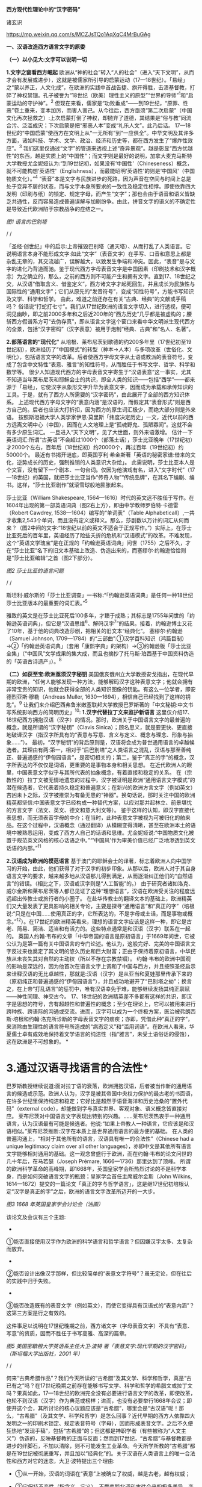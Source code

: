 *西方现代性理论中的“汉字密码”*

诸玄识

https://mp.weixin.qq.com/s/MCZJsTQo1AqXqC4MrBuGAg

[[./img/18-0.jpeg]]

*一、汉语改造西方语言文字的原委*

*（一）以小见大:文字可以说明一切*

*1.文字之窗看西方崛起*
欧洲从“神的社会”转入“人的社会”（进入“天下文明”，从而才会有发展或进步），这就是被儒家所引导的启蒙运动（17---18世纪）。「易经」之“蒙以养正，人文化成”，在欧洲的实践中首战告捷、旗开得胜，击溃基督教，打碎了神权禁锢。孔子被誉为“18世纪（欧美）理性主义的原型”“世界的导师”^{1}和“启蒙运动的守护神”。^{2}
但现在来看，儒家是“功败垂成”------到19世纪，“原罪、性恶”卷土重来，变本加厉，而害人害己。从今往后，西方亟须“第二次启蒙”（中国文化再次拯救之）:上次启蒙打倒了神权，却抛弃了道德，其结果是“俗与教”同流合污、泛滥成灾；下次启蒙是把“邪恶人本”变成“礼乐人文”。此乃后话。
17---18世纪的“中国启蒙”使西方在文明上从“一无所有”到“一应俱全”。中华文明及其许多方面，诸如科技、学术、文学、政治、经济和历史等，都在西方发生了“爆炸性效应”。^{3}
我们这里仅通过“文字”的管道来透视上述“奇异景观”。越是彰显“西方优越性”的东西，越是实质上的“中国性”；而文字则是最好的说明，加拿大麦克马斯特大学教授尤金妮娅认为:“到19世纪初，如果没有‘中国性'（Chineseness）概念，就不可能构想‘英语性'（Englishness），而最能昭明‘英语性'的则是‘中国风'（中国物质文化）。”^{4}
“表音”本是文字与民族进步的死路，因为声音在空间与时间上总是处于变异不居的状态，而与文字本身所要求的一致性及稳定性相悖。即使依靠四大发明（印刷与纸）的锁定、规定字母，而产生“文字”；那也会由于语音和语义皆缺乏共通性，反而容易造成普遍误解与加剧纷争。由此，拼音文字的语义的不确定性是导致近代欧洲陷于宗教战争的症结之一。

[[./img/18-1.jpeg]]

/图1 语言的巴别塔/

/
/

「圣经·创世纪」中的启示:上帝摧毁巴别塔（通天塔）、从而打乱了人类语言。它说明语言本身不能形成文字:如此“文字”（表音文字）在手写、口音和意思上都是杂乱无章的，其交流越广，误解越大，以致发生争端和冲突。因此，“表音”是与文字的进化乃背道而驰。鉴于现代西方字母表音文字是中国因素（印刷技术和汉字概念）为之确立的，那么，之前的西方则不可能产生和拥有文字。直到17、18世纪之交，从汉语“借取含义、借鉴定义”，西方诸文字才起死回生，并且成长为民族性与国际性的“通用文字”；它们从原先的“发音符号”，变成“知性符号”，方能书写知识及文学、科学和哲学。
由此，难道之前还存在有关“古典、经典”的文献或手稿吗？
俗话说“打蛇打七寸”。我们从17世纪欧洲的语言文字切入，进行透视，便可洞见幽眇，即之前2000多年和之后近200年的“西方历史”几乎都是被虚构的；腰斩西方假谱系方可“去伪存真”，即从语言文字这个窗口来看中华文明派生现代西方的全景，包括“汉字密码”（汉字表意）被用于炮制“经典、古典”和“名人、名著”。

*2.部落语言的“现代化”*
从培根、莱布尼茨到歌德的约200多年里（17世纪初至19世纪初），欧洲经历了“中国模式”的转型（神本→人本）与多项改革（世俗化、文明化），包括语言文字的改革。后者使西方字母文字从土语或教派的表音符号，变成了包含中文特性“表意、雅言”的知性符号，从而胜任于书写文学、哲学、科学和数学等。
很少人知道现代西方的字母表音文字寄生于“汉语表意”这一事实，尤其不知道当年莱布尼茨和耶稣会士的共识，即全人类的知识------包括“西学”------都来源于「易经」，它使汉字从象形文字升华为表意文字，因而成为承载和承传知识的工具。于是，就有了西方人所需要的“汉字密码”，由此展开了全部的西方知识体系。
上述现代西方字母文字的“表意内涵”是汉语的，而假定其“表音形式”则是西方自己的。后者也应该大打折扣，因为西方的原生词汇极少，而绝大部分则是外来语。
按照斯坦福大学人类学家伊恩·莫里斯「纬度决定历史」一文，近代以前的西方远离文明中心（中国），因而在人文地理上是“孤魂野鬼、孤陋寡闻”。这就不会有多少原生词汇。
一旦进入“天下文明”，见了大世面，则外来语激增。
估计一下英语词汇:所谓“古英语”不会超过1000个（部落土话），莎士比亚晚年（17世纪初）才2000个左右，百年后（18世纪初）约20000个，再过百年（19世纪初）约50000个。
最近有书揭开谜底，即英国亨利·希金斯著「英语的秘密家谱:借来的文化，逆势成长的历史，强制推销的人类意识大杂烩」。
此需说明，莎士比亚本人是个文盲，没有留下一个剧本、一句台词。仅因为他演戏有名，进入“文字时代”（17---18世纪）的英国，就把莎士比亚当作“传奇人物”“传统品牌”，在其名下编剧、编书。这样，“莎士比亚剧作”就滚雪球般地膨胀起来。

莎士比亚（William Shakespeare,
1564---1616）时代的英文远不胜任于写作。在1604年出现的第一部英语词典（图2右上方），即由中学教师罗伯特·卡德雷（Robert
Cawdrey, 1538---1604）编写的“单词表”（Table
Alphabeticall）,一共才收集2,543个单词，而且没有定义或释义。那么，莎剧数以万计的词汇从何而来？（图2中间的文字:“18世纪以前的英文不适合于正规写作。”）实际上，在莎士比亚死后的百年里，英语经历了险些夭折的危机和“汉语模式”的改革。不难发现，这个“英语文学瑰宝”是在正规的「约翰逊英语词典」问世（1755）之后不久，才在“莎士比亚”名下的旧文本基础上改造、伪造出来的，而塞缪尔·约翰逊恰恰则是“莎士比亚编辑”之首（图2下部分）。

[[./img/18-2.jpeg]]

/图2 莎士比亚的语言问题/

/
/

斯坦利·威尔斯的「莎士比亚调查」一书称:“「约翰逊英语词典」是任何一种18世纪莎士比亚版本的最重要的词汇表。”^{5}

雅致的英文是在莎士比亚死后100多年，才臻于成熟；其标志是1755年问世的「约翰逊英语词典」，但它是“汉语思维^{6}、解码汉字^{7}”的结果。接着，约翰逊博士又花了10年，基于他的词典改造莎剧，把相关的旧文本“经典化”。
塞缪尔·约翰逊（Samuel Johnson,
1709---1784）的“三部曲”:①汉学百科知识（鸿篇巨制）→②「约翰逊英语词典」（套用「康熙字典」的架构）→③约翰逊版「莎士比亚全集」（“中国风”文学成果的集大成，而且也摘抄了托马斯·珀西基于中国资料伪造的「英语古诗遗产」）。^{8}

*（二）如获至宝:欧洲亟须汉字秘钥*
美国俄亥俄州立大学教授安戈指出，在现代早期的欧洲，“任何人能够发现一种方法，能够解码汉字这种表意文字；他就会拥有非常宝贵的知识，他就会获得全部的人类知识图像的钥匙。有这么一位学者，即安德烈亚斯·穆勒（Andreas
Muller, 1630---1694），相信自己已经找到了这样的钥匙”。^{9}
让我们来介绍巴西弗鲁米嫩塞联邦大学教授巴罗斯著的「中文秘钥:中文书写系统影响西方的简明历史」^{10}:
*1.汉字代替拉丁文来监护新语言*
这里仅介绍17、18世纪西方拥抱汉语（汉字）的情况。那时，欧洲关于中国语言文字的最普遍的概念，就是所谓的“汉字秘钥”（Clavis
Sinica）；顾名思义，就是要更快、更直接地破译汉字（指汉字所具有的“表意与写意、含义与定义、概念与理念、形象与抽象......”）。
最初，“汉字秘钥”的背后原则是，汉语将会成为普世通用语言的卓越候选者。其理由有两:第一，相对于“后巴别塔”之人类语言之混乱，汉语与那至善纯正、普遍通感的“伊甸园语言”，是密切相关的；第二，鉴于“真正的字”的概念，汉字所表达的不仅仅是词语，更重要的是事物本身和相关思想。
在近代欧洲人的眼里，中国表意文字似乎与其所代表的抽象概念，有着直接和稳定的关系。
在（宗教性的）拉丁文被无情地遗忘的过程中，汉字被证明是欧洲“通用语言文字模式”的潜在候选者，它代表着持久稳定和普遍意义；在新兴的欧洲方言文字（例如英文）吉凶未卜之际，汉字被推崇为有备无患的“神器”。换句话说，那时关注中国的欧洲精英都坚信:中国表意文字已经构成一种替代方案，以应对那并起林立、前景堪忧的方言文字（法文、英文、德文和意大利文等）。
鉴于这样的认知，即汉字直接代表思想，而无须表音字母的中介；在当时，此种表意文字被视为可被归化的舶来品。在这个过程中，汉语概念（通过翻译）从模糊变得清晰，甚至在欧洲本土的语境中被熟悉运用，变成了西方人自己的话语和思维。尤金妮娅说:“中国物质文化被置于规范英文风格的核心话语之中。”“‘中国风'作为审美价值已经广泛地渗透到英文话语的内部。”^{11}

*2.汉语成为欧洲的模范语言*
基于澳门的耶稣会士的译著，标志着欧洲人向中国学习的开始，由此，他们获得了对于汉字的初步印象。从那以后，欧洲人对于其自身语言文字的要求，越来越多地从汉语那儿得到满足，从而逐渐纠正他们的“自然语言”的错误。（相比之下，汉语或汉字则是“人工智能”的。）
由于研究者诸如洛克、威尔金斯和莱布尼茨等人都已见证了这种“理想语言”，汉语在欧洲受关注的程度远远超出传教士或旅行者的小圈子。
在赴华传教士的翻译文本的基础上，欧洲精英们又大量发表了更具影响的相关专论，主要是探寻“通用语言”和“真正的字”（培根说:“只是在中国......使用真正的字，它所表达的，不是字母或土话，而是事物或概念。”^{12}）。在17世纪的欧洲精英看来，理想的语言文字应该是这样一种，即它是古老、简易、简洁、适当和有活力的。这些特点通常是和汉语（汉字）联系在一起的。
英国人约翰·韦布的文章「中华帝国的语言是原初语言」于1669年问世，它被公认为是第一篇有关中国语言的专门论述。他认为，这般完好、完美的中国语言文字反过来也奠定了其文明的悠久历史和巨大财富；正由于保持着原初语言，中华民族从未丧失其对自然的主动权（所以不存在宗教禁锢）。
约翰·韦布的欧洲中国观的影响是深远的，因为他首次在语言文字上调和了中国与西方，并且按照圣经启示来诠释汉语的无比卓越性，那就是:汉语（汉字）是从亚当和夏娃那里传承下来的（原初纯正和普遍通感的“伊甸园语言”），并且成功地避开了“巴别塔之劫”；换言之，在上帝“打乱语言”的惩罚中，唯有汉语幸免于难，能够继续发扬其纯正禀赋------神性同理、神交古今。
17、18世纪的欧洲精英差不多都有这样的共识，即汉字是思想的符号，含有超越性和普遍性的概念；至少在理论上，它可以被用来进行跨种族、跨语际的沟通或交流。进而，汉字可以成为一个终极方案，医治被弗朗西斯·培根和约翰·洛克所诊断的字母表音文字的痼疾；亦即，凭借此种“真正的字”，来消除由生理性的语言符号所造成的“病态定义”和“滥用词语”。在欧洲人看来，华夏儒士卓有成效地保持着文学语言的纯洁性（指“雅言”，未受土语俗话的侵蚀），这在欧洲是不可想象的。
[[./img/18-3.jpeg]]*

*       3.通过汉语寻找语言的合法性*
巴罗斯教授继续说道:面对拉丁语的衰落，欧洲拥抱汉语，后者被当作新的通用语言的候选或示范。欧洲人认为，汉字是被其帝国中央权力保护的最古老的书面语，在许多世纪里保持纯洁和稳定；它好比是超然于语音海洋和历史沧桑的“置外代码”（external
code），却能做到字与真实世界、客观对象、语义概念皆直接对应。
莱布尼茨对中国语言文字表现出特别的兴趣。......莱布尼茨热衷于一种通用语言，认为汉语最有可能是候选者。他说:“如果上帝教人一种语言，它应该是和汉语相似。”莱布尼茨推断:汉字在本质上是世界通用语言的最方便的基础。
在人类的普遍沟通上，“相对于其他所有的语言，汉语具有唯一的合法性”（Chinese
had a unique legitimacy claim over all other
languages），亦即中文是其他所有语言文字能够相对通用的基础。这一观念曾盛行于欧洲，而在约翰·韦布的论文问世的几十年后，在马若瑟（Joseph
Prémare, 1666---1736）那里达到了顶峰。
所谓的欧洲科学革命的高峰期，即1668年，英国皇家学会所热烈讨论的不是科学本身，而是如何突破语言文字的瓶颈；皇家学会首任主席威尔金斯（John
Wilkins,
1614---1672）提交的一篇论文「真正的字与哲学语言」，这是继17世纪初培根认定“汉字是真正的字”之后，欧洲的语言文字改革所迈开的一大步。

[[./img/18-4.jpeg]]

/图3 1668
年英国皇家学会讨论会（油画）/[[./img/18-5.jpeg]]

该论文及会议有三个主题:

- 

①能否直接使用汉字作为欧洲的科学语言和哲学语言？但因嫌汉字太多、太复杂而放弃。

- 

②能否设计出像汉字那样，但比较简单的“表意文字符号”？虽无定论，但在往后的实践中归于失败。

- 

③能否改造既有的表音文字（例如英文），而使它变得具有汉语式的“表意内涵”？这第三方案是行之有效的。

这件事足以说明在17世纪晚期之前，西方诸文字（字母表音文字）不具有“表意、写意”的资质，因而不胜任于书写高雅、高深的篇章。
[[./img/18-6.jpeg]]

/图5 美国密歇根大学英语系主任大卫·波特
著「表意文字:现代早期的汉字密码」（斯坦福大学出版社，2001 年）/

/
/

何来“古典希腊作品”？我们今天所读的“古希腊”及其文学、科学和哲学，真是“古已有之”吗？在17世纪晚期之前存在能够书写文学、科学和哲学的希腊文或拉丁文吗？果真如此，17---18世纪的欧洲完全没有必要进行语言文字的改革，即使改革，也轮不到汉语（汉字）作为典范或榜样；进而，也没有必要举行1668年会议；即使开这个会，其所讨论的核心议题应该是“古希腊”，哪里会是“古汉语”呢！那么，“古希腊”（及其文学、科学和哲学）是怎么回事？近代早期的西方人依靠四大发明之一的印刷术锁定、规定表音符号（字母），因而形成表音文字。之后不久便狂热地“发现手稿”，包括“古希腊”的；但这都是神职学者（有些被称为“人文主义”）伪造的，反映基督教的正面与反面；然而到17世纪，“古希腊”与基督教都是进步的绊脚石，不加以清除，则不可能发生工业革命。今天所学所教的“古希腊”都是在19世纪被彻底重写，并且加以“经典化”的。关于汉语在人类语言上的唯一合法性和西方对它的迷恋，大卫·波特提出三个理由:

- ①从一开始，汉语的词语在“表意”上被确立了权威，越是古老，越有权威；

- ②它保持不变性（指含义、定义），不受南腔北调和古往今来的极多差异、变异所影响；

- ③上述不变性与权威性的因果关系是基于它的“内在代码”（指:表意与写意、含义与定义、概念与理念、知性与知识，等等）。

进而，按照大卫·波特的研究，在18世纪，欧洲人渴望将汉字纳入他们自己的通用语言的模式中，渐进地把“汉字表意”（定义和概念等）融入他们的写作之中。 

*二、 现代西方是“汉字密码”的展开*

*（一）钩玄猎秘:探讨人类智慧真元*

*1.西方知识的汉字渊源*
本文做一个重大揭示:人类知识的唯一源头就是「易经」及其所造就的“汉字表意机制”。归根结底，所有的现代知识------特别是西方的------都是汉字（表意）带来的。在其表音文字于17世纪晚期寄生于“汉字表意”之前，西方基本上不存在知识和传播知识的工具。
法国“国王数学家”、耶稣会士白晋（Joachim Bouvet,
1656---1730）对莱布尼茨说，伏羲的「易经」使汉字成为“所有知识的真正的钥匙”（true
key to all
knowledge）^{13}。莱布尼茨鉴于汉字是智能设计，是哲学性质的，和鉴于书面汉语成为“哲学语言的典范”（Chinese
script a model of of the philosophical
language）^{14}，他在引进“汉字表意”（概念）上做了大量工作，旨在使西方文字从发音符号变为知性符号。
但另一方面，就像美国罗德学院教授比奇洛所说，“莱布尼茨的这个梦想......威胁这样一个常识，即欧洲文化存在真理的可能性。”^{15}美国鲍登学院教授比吉特·陶茨也说:一旦介绍中国在现代早期西方的实际存在，这就意味着把（西方）哲学权威置于危险之中。......重新讲述西方的“中国故事”，必将挑战既成的“学术星系”，从而把中国置于德国及欧洲的文学与文化史的核心，犹如太阳照耀着群星。^{16}这使人想起车尔尼雪夫斯基的名言:“一切光辉灿烂的东西总令人想起太阳，而且沾得太阳一部分的美。”
[[./img/18-7.jpeg]]

*2.“原知识”的生成原理*
为了发明文字，面对声音的浪海，怎样做到“万殊而一致、万变而一定”呢？“一致、一定”即文字产生的前提，而人的口音则是“万殊、万变”。因此，“表音”是文字的死路，它也说明该社会或民族没有原创文字，乃至知识的能力。
“表音文字”不能自我生成和自我稳定。即使依靠印刷术锁定、规定其表音符号（字母）而产生“文字”，那也是徒然增加普遍误解与争端------这是文字进化的反动。为什么？因为表音文字的致命缺陷是，它不具有能够达成共通共喻的“表意机制”。固然，每一种“表音”皆包含“意思”，但它都只限于本能性（生理信号）和狭隘性（亲缘感知）。如果“表音意思”涉及宗教性或排他性，那就麻烦了------纷争不休、冲突不止！例如16---17世纪欧洲宗教战争在某种程度上也是“语言危机”（linguistic
crisis）^{17}。
培根说，汉字是“真正的字”。它超越口音与方言以及狭隘性与排他性，从而表达事物、概念和思想。这就是“表意机制”！它是如何形成的呢？中国先民观察和体悟自然及宇宙、万物及众生，发现其整体性、普遍性和关联性及其变化规律------“格物致知、穷理尽性”；在这个基础上发明和发展文字，并且使之成为承载、承传知识的工具。因此，汉字所表示的是全人类的共通认知。
西方表音文字原本只表达发音，即使有其“意涵”，也是本能性与个别性的，无缘于高深、高雅的思想和提炼出的知识。思想与知识皆属于“汉字表意机制”的内容。换言之，正由于禀赋如此“表意机制”，汉字能够积累、蕴藏、传播和表达思想与知识。
人天生就会说话，但并非天生就能表达普遍性和高深性的思想，这是语言本身所不具有的。它要求对于“人与自然”及万事万物，具有一致性与共通性的认知，及其传播媒介。凡此，源于「易经」，而体现于汉字。

[[./img/18-8.jpeg]]

/图6 汉字密码/

/
/

若非在17世纪后期，西方诸表音文字（法文、英文和德文等）开始寄生于“汉字表意”；那么，它们则不可能幸存于宗教战争，更不可能变得胜任于书写文学、科学和哲学以及其他一切知识。不仅如此，鉴于西方表音文字原本只是发音符号，不含任何知性与逻辑；所以，“汉字密码”则是唯一的和真正的西方知识的基因。

*3.近代以前的西方没有文字*
在欧洲于 15
世纪左右开始分享四大发明之前，西方不存在文字、文献和文明；而现有的所谓古文字、文献也都是伪造品。在它的表音文字于
17 世纪晚期开始寄生于“汉字表意”之前，西方不存在文学、科学与哲学。
若非汉语（汉字）则无西方文字，乃至没有整个的西方知识系统。
学者们常说，西方文字及语言学深深地影响了现代西方文明与哲学的发展进程。然而，西方语言文字的概念内涵不是“汉字表意”，又是什么呢？难道是它自己所谓的印欧语系的表音系统吗？难道是来自“古希腊”吗？后者则被德国历史哲学家斯宾格勒（O.
A. G. Spengler, 1880---1936）所批驳。戴维·格雷斯介绍:

#+begin_quote
斯宾格勒拒绝那被歌德和温克尔曼所开启，并且被尼采所发扬光大的希腊崇拜。......为了说明我们（西方）的源头不在希腊，斯宾格勒指出，公元10世纪以前的西方完全没有文字......
对于西方人来说，没有文字是无法想象的；书信、书籍、诗歌、传记、报告和政府文件......乃至圣经，皆离不开文字......
斯宾格勒反问:强烈依赖文字与文献的现代西方怎么会是一个“非文字文化体”的学生或传人呢？
作为其总的历史哲学的一部分，斯宾格勒抨击“现代西方源自古希腊”的说教；从某种意义上讲，哲学是由多文化所构建的。由此，斯宾格勒否定了西方中心论的历史“三段论”，即:古代→中世纪→现代；这只是片面地美化西方，但对于其余世界（像中国等）则是荒谬的。......希腊崇拜者们有效地发明了“古希腊”及其与今西方的相似性，而掩盖了它们的本质差别。^{18}
#+end_quote

文字学可以证明和确认“西学中源”。没有表意文字，也就没有定义、概念、抽象、推理等，也就不可能有知性与知识、科学与哲学，等等。西方人在17世纪才了解汉字这一仅有的表意文字。鉴于它表示的，不是声音，而是事物、客观或自然，如此关系反映在定义、概念上，并且具有抽象推理的功能；汉语（汉字）就被那时的欧洲精英当作“哲学语言”，希望通过它使他们自己的字母文字从发音符号变成“知性符号”。由此，西方才获得真正的文字------具有“表意内涵”的字母表音文字，从而能够书写科学与哲学等。难道之前还存在“古典”（古希腊）吗？
[[./img/18-9.jpeg]]

/图7 汉字“表意机制”是现代西方知识体系的根基/

^{*（二）追本溯源:汉字蕴藏知识基因*}

*       1.汉字是人类知识的基础*^{
}*第一、*汉字的智慧特性和知识功能。表音文字和象形文字仅是表达听觉或视觉，汉字是“感觉中枢”的指令。如果说“音、形、义”是文字的“三角形之稳定性”的框架，那么，汉字则是它的有机整体。汉字兼具“音、形、义”，其重心在“义”（表意、写意），它是文字的灵魂。而单纯的“象形”和“表音”则都是文字之残缺或雏形。汉字最初也是“象形”，但通过「易经」而升华至“表意”。
按照哈佛大学教授奥尔布赖特对“表意文字”的定义，它是由各种具体物质及其关联所产生的抽象和复杂思想的图式。^{19}如此完整而超越地反映真实自然，所以它应该是思想、知识和真理的唯一源泉。
加拿大不列颠哥伦比亚大学教授森舸澜（Edward G.
Slingerland）说:“汉字是超语言的，是通向具体世界的直接路径。......汉字在（现代早期的）欧洲所起的作用，是完美写作的典范。......培根认为汉字是‘真正的字'，它直接代表万事万物的意义。”^{20}
首任英国皇家学会主席威尔金斯（John Wilkins,
1614---1672）说:“汉字展示了最令人满意的通用语言特征之一......是它建立在事物哲理之上。”^{21}
绝无仅有的表意性的汉字，也是古今世界唯一积累与传播知识的工具。至于西方表音文字，即使有（始于15世纪），也是发音符号，其所含的信息不外乎是个别性、本能性、狭小性和排他性的，而与人类的“共通认知”（知识）毫无关系。西方表音文字在17世纪晚期以来寄生于“汉字表意”，遂可以充当积累与传播知识的工具。于是，西方便宣称（我们都信以为真）:它的字母表音文字很优越，不缺少“合理表意”；而且是“古已有之”，所以谱写了“希腊智慧”（文学、科学和哲学等）。
*第二、*汉字构成其他文字的表意内涵。和“汉字表意”比较起来，陷溺于生物性而仅仅依靠“形”（象形）或“音”（表音），或者站在自然之外臆想“神造万物”（宗教语言），怎么能了解和把握客观规律呢？
西方的“表音文字”不能自我成立、自我稳定。文字的前提是一致性、稳定性和共通性，而“表音”则是反其道而行之------“表音”在文字进化或进步上是南辕北辙、南蛮鴃舌
。概言之，“表音”有三乱:

- ①书写之变乱（经众人之手，则奇形怪状）；

- ②口音之混乱（在时空中，口音是千差万别的）；

- ③语义之祸乱（各执歧义，普遍误解和争端）。

严格来讲，象形文字既是文字的雏形，又是它的羁绊。象形文字只能表达孤立的、零星的事物或现象，而不能表达较复杂和有条理的思想；所以它不能匹配于文明社会，充其量只是部落或宗教的图符。所谓的“古埃及文明”及其象形文字均应该被质疑。所以，现在世界各大学所教学的“古代文明”是否都是真的，值得推敲。总而言之，象形文字所能表达的，只是零星具象，而非系统思想，不能用它来匹配文明。
“表意”（汉字）之为物，从“形而上”看则是:道→雅→表意（写意）；从“形而下”（认知工具）看则是:含义与定义、概念与理念、知性与知识、思想与思辨、逻辑与逻各斯（“道”）......
美国语言学家费诺罗萨（Ernest F. Fenollosa,
1853---1908）指出:“汉语所代表的是，所有的西方逻辑和抽象系统的合乎自然的选择。”^{22}这就是说，在西方，汉语（汉字）之外不存在逻辑。

[[./img/18-10.jpeg]]

/图8 从“文字”来看古老文明的虚构或伪造（fake/forgery）/

/
/

图8展示了“古代文明”埃及（前3100---394）、苏美尔（前3400---74）和印度河（哈拉帕，前2800---前1500），以及它们所使用的文字（象形文字和楔形文字等）。然而该图的疑点则是，象形文字（或楔形文字）只是雏形文字，或为部落图符或教派标识；它能所表达的，仅是个别事物、零星具象或静态形似，而非系统思想、深刻情感或变化意识。后三者属于文明的内涵。唯有表意文字才是“文明的文字”。所以，结论是，用象形文字（或楔形文字）来匹配文明是荒谬的。
含义与定义、概念与理念、知识与知性......在今天似乎是理所当然的，任何语言文字都可以做到；但这是汉语（汉字）影响其他语言文字的结果。耶鲁大学教授史景迁指出:“在17世纪后期和18世纪早期，西方人发现汉语结构是所有其他世界语言（得以成立）的关键。”^{23}
然而在古代，“表意”是何其难也，它的原创乃依靠「易经」之“形而上者谓之道，形而下者谓之器”两者相契合；以致我们可以说，表意文字是一切知识、学问、艺术和发明之母------没有它则一事无成！这就是为什么法国数学家白晋对莱布尼茨说，汉字是人类知识的总的钥匙^{24}；而使汉字从“象形”升华至“表意”的「易经」，则是一切知识------包括科学、数字和哲学------的源头。^{25}
第三、汉字是人类知识的基因库。只有整体思维才能够准确无误地概括出万事万物的属性与特征，放之四海而皆准,传乎百世而不惑，这就是“原生表意”（古汉语）。汉字不仅是记录共通性语言（雅言）的符号，而且是负载着一切知识的全息标志，它是凝固的信息模块。“每个汉字就是一个集成电路。”中国古圣先贤知道，语言或声音乃“恒变”，所以，他们创造出一套独立于语言之外、超越时空而保持稳定的文字系统，用它来蕴藏、传导信息；即使相隔数千年也能“记忆犹新”，从而积累和发扬智慧成果。相比之下，如果不是寄生于“汉字表意”，西方字母文字仅是表音符号，而不具有合理合法、共通共喻之意思，不具有含义定义、思想思辨之知性。所以说，怎么可能存在“古希腊”及其文学、科学和哲学呢？！
美国埃默里大学教授鲁斯科拉写道:

#+begin_quote
^{随着赴华耶稣会士把更多的有关汉语的信息传回欧洲，它引起社会混乱与传统分裂；终于激发了伟大的17世纪的文化探索，寻找那丢失已久的人类共享的“通用语言”，后者的关键系于汉语......所有这些都反映了这一普遍信念，即在中国尚可看到原生知识的缩影，那就是逻辑、神学和语言结构之共有性和普遍性。26}
#+end_quote

香港大学教授查德·汉森（Chad
Hansen）声称:“汉字作为表意文字，可媲美于科学的宇宙创造说。”^{27}
费诺罗萨说:“以汉语为模式，把它当作真正知识的工具；只有这样，才能够弥补我们（西方）可怜的语言抽象的能力。......这是联结命名与认知之间的理想设定。”^{28}
芝加哥大学教授豪·索萨西说，“中国书写文字是有效思维的典范”^{29}，它“成为现代早期欧洲的完美写作模式”。^{30}
早期汉学家雷慕沙（Jean Pierre Abel Rémusat,
1788---1832）断言，“汉语书面语言（汉字）代表人类的基本思想，而这是其他任何语言（文字）都不能传达的”；“汉语......是最理性、最系统的语言，因此它是最有可能成为人类通用语言的模型”。^{31}

*2.溯源汉字，发现西方知识的根*
*第一，*汉字与现代西学的源头。表意文字（汉字）即含义与定义、概念与理念、知性与知识、思维与思辨、抽象与形象、形而上与形而下......它可以说是最伟大的发明，其他所有的发明都是基于其上的。换句话说，倘若没有表意文字，那么，不可能有知识，更不可能产生文学、科学和哲学；除非是原始性的，或是被伪造的。
如果承认人类知识的诞生是“元一”（一个源头）的话，那它就不会在欧洲，因为西方是“二”（主客对立）；只不过在现代阶段，由于幸遇“天时地利”，西方在这方面表现得异常突出和亢奋而已。如此“元一”即是那赋予汉字“表意功能”的「易经」，它也是全人类的“群经之首”。这样就可以解释为什么在17世纪后期，即在“西学”的孕育期，莱布尼茨和白晋等人达成共识:使汉字从“象形”向“表意”飞跃的「易经」，是全人类的科学、数学和哲学以及宗教的源头。

#+begin_quote
白晋认为，这些易象和爻卦皆显示伏羲所发现的，不仅是中国语言的钥匙，而且还是“所有知识的真正钥匙”（true
key to all
knowledge）。白晋写道，伏羲爻卦代表了所有科学的简易而自然的方法。^{32}
莱布尼茨赞同这种推论，即所有的智慧都溯源于「易经」图像。^{33白晋还说，在其历史之初，中国人就已经从这个源头获得了昭示真理的完整知识，摩西、犹太人和神性的柏拉图也分享它。......白晋还确认，伏羲这个中国远古传奇圣君之首，与那些古代神学的创始者是同一个人（使用不同名字而已），诸如赫尔墨斯、琐罗亚斯德和以诺等（他们都是近代西方人“依样画葫芦”而来的------引者）。「易经」......这部最古老的书，包含了完整的神启知识的密码形式。34}
#+end_quote

据此，大卫·波特总结，汉字（表意）是“神圣启示的密码”，它体现了“完美的哲学系统或所有科学的基本原理”。^{35}
*第二，*西方不能原创知识和学术。美国「向导」杂志（1918）写道:“写字的发展是有序的，象形文字（图画显示）被表意文字（意识标识）所取代；后者表达抽象的思想，堪称所有发明中的最伟大的发明------使汉字担当通用文字，一切才有可能:书写历史、诗歌、哲学......”^{36}
在（17、18世纪）耶稣会士的心目中，中国在很大程度上是“全人类知识的终极源泉”。^{37}在17世纪的欧洲，“中国成为神启的逻各斯的知识库”^{。38}
这就是说，西方不可能原创文学、艺术、知识和学术，乃至不可能原创文明及其一切方面。为什么？其原因之一是，西方不能原创“表意”或真正文字。“表意”，指人与自然及万事万物之普遍性与感通性，它是「易经」之
“形而下”（器）与“形而上”（道）相和合的结晶。这样的“智慧机制”在西方是不可能产生的。即使在现代，西方已经撷取了汉语的“表意、雅言”，学会了含义与定义、概念与理念、知识与知性、思想与思辨......也从中国引进了整个西学（西学中源）；即便如此，西方也是上述“智慧机制”的门外汉。唐诗云:“偶与游人论法要，真元浩浩理无穷。”
[[./img/18-11.jpeg]]     
我们说西方不能原创“表意”（知性和概念等），这不仅仅是因为西方的表音文字只是声音符号，而无合理语义；更因为西方没有“道的智慧”（整体和谐、动态平衡、圆融有机、有无相生）。
*第三，*“汉字表意”衍生西方哲学。西方不能原创“表意”这一知识与学问之母。
德里达（Jacques Derrida,
1930---2004）说:“知觉恰恰是一个概念,一个直观的概念......它源自于事物本身,其意义自我呈现,它独立于语言、独立于指涉系统。而我相信知觉与源头、中心的概念是相互依赖的......”39
这段引文说的是，知觉和概念来自事物的本身，人通过直觉体悟它们的互相依赖和渊源本末。这难道西方做不到吗？西方宗教是“神创万物”，它不承认包括人在内的自然万物本身的价值和规律；实际上，它只是牺牲万物众生，除此之外，它与自然毫不相关。西方的非宗教的“世俗部分”是唯“俗”无“雅”，都是地方性和排他性；这在17世纪的欧洲方言文字群起林立之际，是“流行病”。
在德里达看来，“汉语是哲学写作的完美蓝本。......因此，汉语写作概念发挥一种‘欧洲幻觉'（European
Hallucination）的功能”^{41}“......德里达确认，在莱布尼茨的项目中，汉语（写作）模式‘起着西方哲学的基石的作用'。”^{41}
美国长岛大学教授帕蒂森指出:“莱布尼茨认为汉字是理想的哲学符号系统的原型；它不存在口音中介和词语模糊，而与思想之对象直接关联。”^{42}
“汉字表意”仅构成西方哲学的语义、概念和范畴以及逻辑推理的方式。总的来说，西方哲学及科学皆来自从中国经书中所撷取的专门针对自然的那部分，被称为“自然哲学”；西方割裂“万物一体”，形成“主客两分”，从而退化为“本能层级”------人作为“智能生物”所禀赋的反克自然的无限潜能，只不过用「易经」的“形而上”（道的碎片）包装之而已。莱布尼茨希望“中国也应该派‘传教士'到欧洲，教导自然哲学”^{43}。
“自然是我们的一切观念所生出的源头。”（越诺尔兹名言）
在古代，哪一种思想最能体悟和尊重自然呢？那就是儒家（天道观、天人观），开始于「易经」；所以，一切概念与观念、知性与知识的源头就在这里。

2019年9月19日

*注释:*

1 Anthony Pagden: Facing Each Other: The World's Perception of Europe
and Europe's Perception of the World, Part 2, Ashgate/Variorum, 2000,
p.416.
2 Confucius became known as “the Patron Saint of the Enlightenment”.
David Geoffrey Smith: Confluences Intercultural Journeying in Research
and Teaching, Information Age Publishing, Incorporated, 2020, p.323.

3“爆炸性效应”一词出自斯塔夫里阿诺斯著「全球通史」，该书写道:......欧亚大陆上最惊人、最有意义的变化，就是西欧从贫穷落后和默默无闻中崛起。......他们（西方人）拿来中国的发明，竭尽全力地发展它们，将其用于海外扩张。......（换句话说）中世纪主要的技术发明大多数都出自中国。......但在西方......得到充分利用，首先是对欧洲，然后对包括中国在内的整个世界，产生了爆炸性的影响。（［美］斯塔夫里阿诺斯:「全球通史」，（上册），董书慧、王昶、徐正源译，北京大学出版社，2005年，第266、297页。）
4 Eugenia Zuroski Jenkins: Taste for China: English Subjectivity and the
Prehistory of Orientalism, Oxford University Press, 2013, p.1.
5 Johnson's Dictionary is the most important glossary to any edition of
Shakespeare published in the eighteenth century, of course. Stanley
Wells: Shakespeare Survey, issue 51, Cambridge University Press, 2003,
p.137.
6 Sir John Barrow (bart.) 1804: Travels in China, London, p.249.
7 Alexander Chalmers: The Works of Samuel Johnson, p.355.
8 Percy Hazen Houston: Doctor Johnson: A Study in Eighteenth Century
Humanism, Harvard University Press, 1923, p.211.
9 J. Marshall Unger: Ideogram: Chinese Characters and the Myth of
Disembodied Meaning, University of Hawaii Press, 2004, p.18.
10 Barros Barreto: "clavis sinica: a short history of the long battle
for the chinese writing system in the west between the xvi and xix
centuries", Alfa, rev. linguíst. (S.o José Rio Preto) vol.61 no.1 S.o
Paulo Jan./Mar. 2017.
［中文秘钥:中文书写系统影响西方的简明历史（16---19世纪），巴西「语言学家」杂志，2017年3月，第1704---1708页］
11 Eugenia Jenkins: A Taste for China, Oxford University Press, 2013,
p.122.
12 Margaret Cameron: Sourcebook in the History of Philosophy of
Language, Springer (Berlin), 2017, p.499.
13 David Emil Mungello: Curious Land: Jesuit Accommodation and the
Origins of Sinology, University of Hawaii Press, 1989, p.314.
14 (Richard Cavell)Bernhard F. Scholz: The European Emblem, Sellected
Papers from the Glasgow Conference, BRILL, 1990, p.170.
15 Gordon Bigelow: Fiction, Famine, and the Rise of Economics in
Victorian Britain and Ireland, Cambridge University Press, 2003, p.14.
16 Birgit Tautz: Put the authority of philosophy at risk. Bettina
Brandt, Daniel Leonhard Purdy: China in the German Enlightenment,
University of Toronto Press, 2016, p.121.
17 Katherine Ellison: A Cultural History of Early Modern English
Cryptography Manuals, Routledge, 2016, p.6-7.
18 David Gress: From Plato to NATO: The Idea of the West and Its
Opponents, Simon and Schuster, 1998, pp.74-75.

19 Daniel Albright: Untwisting the Serpent, University of Chicago Press,
2000, p.63.
20 Edward Slingerland: Mind and Body in Early China, Oxford University
Press, 2018, p.32.
21 Rüdiger Schreyer: NOT INVENTED BY ART: Wilkins and the Chinese
language, Rheinisch-Westf.lische Technische Hochschule, Aachen, 18,
January 1992.

22 Robert Kern: Orientalism, Modernism, and the American Poem, Cambridge
University Press, p.71.

23 Julia Frances Andrews, Kuiyi Shen: A Century in Crisis: Modernity and
Tradition in the Art of Twentieth-Century China, Guggenheim Museum,
2003, p.10.
24 David E. Mungello: Curious Land: Jesuit Accommodation and the Origins
of Sinology, University of Hawaii Press, 1988, p.314.
25 Simon Kow: China in Early Enlightenment Political Thought, Routledge,
2016, p.30.
26 Anne Orford, Florian Hoffmann: The Oxford Handbook of the Theory of
International Law, Oxford University Press, 2016, p.154.

27 Chinese characters are ideograms as on a par with scientific
creationism. (Chad Hansen)Ming Dong Gu: Sinologism: An Alternative to
Orientalism and Postcolonialism, Routledge, 2013, p.190.
28 Robert Kern: Orientalism, Modernism, and the American Poem, Cambridge
University Press, p.125.
29 Haun Saussy: Great Walls of Discourse and Other Adventures in
Cultural China, Harvard Univ Asia Center, 2001, p.35.
30 Ernest Fenollosa, Ezra Pound: The Chinese Written Character as a
Medium for Poetry, Fordham Univ Press, 2009, p.4.
31 Robert Kern: Orientalism, Modernism, and the American Poem, Cambridge
University Press, p.1.

32 David E. Mungello: Curious Land: Jesuit Accommodation and the Origins
of Sinology, University of Hawaii Press, 1988, p.314.
33 Val Dusek: The Holistic Inspirations of Physics, Rutgers University
Press, 1999, p.198.
34 John Marenbon: Pagans and Philosophers, Princeton University Press,
2015, p.302.
35 David porter: Ideographia: The Chinese Cipher in Early Modern Europe,
Stanford University Press, 2001, p.20.
36 The Mentor, vol. 6, Mentor Association, 1918, Northwestern
University, p.42.
37 Amy Jane Barnes: Museum Representations of Maoist China: From
Cultural Revolution to Commie Kitsch, Routledge, 2016, p.20.
38 Thomas H. C. Lee: China and Europe: Images and Influences in
Sixteenth to Eighteenth Centuries, Chinese University Press, 1991,
p.136.
39［法］德里达:「人文科学话语中的结构、符号与游戏」，社会科学文献出版社，2006年，第272页。
40 Patrick Williams, Laura Chrisman: Colonial Discourse and
Post-Colonial Theory, Routledge, 2015, p.88.
41 Jessica Pressman: Digital Modernism: Making It New in New Media,
Oxford University Press, 2014, p.144.
42 Leibniz considered the Chinese characters the prototype for an ideal
philosophical system of notation... / Robert Pattison: On Literacy,
Oxford University Press, 1984, p.34.
43  Derek Howse: Background to Discovery, University of California
Press, 1990, p.151.
[[./img/18-12.jpeg]]

版权:作者授权西史辨公号首发，转载请注明出处
